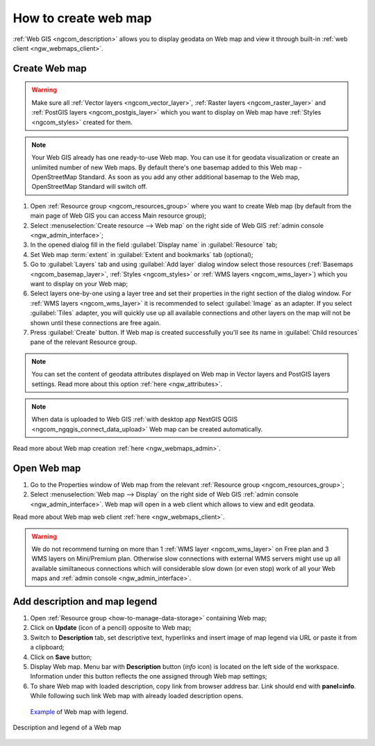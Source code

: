 .. _ngcom_webmap_create:

How to create web map
===================================

:ref:`Web GIS <ngcom_description>` allows you to display geodata on Web map and view it through built-in :ref:`web client <ngw_webmaps_client>`.

Create Web map 
----------------------------

.. warning:: 
	Make sure all :ref:`Vector layers <ngcom_vector_layer>`, :ref:`Raster layers <ngcom_raster_layer>` and :ref:`PostGIS layers <ngcom_postgis_layer>` which you want to display on Web map have :ref:`Styles <ngcom_styles>` created for them.

.. note:: 
	Your Web GIS already has one ready-to-use Web map. You can use it for geodata visualization or create an unlimited number of new Web maps. By default there's one basemap added to this Web map - OpenStreetMap Standard. As soon as you add any other additional basemap to the Web map, OpenStreetMap Standard will switch off.

#. Open :ref:`Resource group <ngcom_resources_group>` where you want to create Web map (by default from the main page of Web GIS you can access Main resource group);
#. Select :menuselection:`Create resource --> Web map` on the right side of Web GIS :ref:`admin console <ngw_admin_interface>`;
#. In the opened dialog fill in the field :guilabel:`Display name` in :guilabel:`Resource` tab;
#. Set Web map :term:`extent` in :guilabel:`Extent and bookmarks` tab (optional);
#. Go to :guilabel:`Layers` tab and using :guilabel:`Add layer` dialog window select those resources (:ref:`Basemaps <ngcom_basemap_layer>`, :ref:`Styles <ngcom_styles>` or :ref:`WMS layers <ngcom_wms_layer>`) which you want to display on your Web map;
#. Select layers one-by-one using a layer tree and set their properties in the right section of the dialog window. For :ref:`WMS layers <ngcom_wms_layer>` it is recommended to select :guilabel:`Image` as an adapter. If you select :guilabel:`Tiles` adapter, you will quickly use up all available connections and other layers on the map will not be shown until these connections are free again.
#. Press :guilabel:`Create` button. If Web map is created successfully you'll see its name in :guilabel:`Child resources` pane of the relevant Resource group.

.. note:: 
	You can set the content of geodata attributes displayed on Web map in Vector layers and PostGIS layers settings. Read more about this option :ref:`here <ngw_attributes>`.

.. note:: 
	When data is uploaded to Web GIS :ref:`with desktop app NextGIS QGIS <ngcom_ngqgis_connect_data_upload>` Web map can be created automatically.

Read more about Web map creation :ref:`here <ngw_webmaps_admin>`.

Open Web map
--------------------------------------------------

#. Go to the Properties window of Web map from the relevant :ref:`Resource group <ngcom_resources_group>`;
#. Select :menuselection:`Web map --> Display` on the right side of Web GIS :ref:`admin console <ngw_admin_interface>`. Web map will open in a web client which allows to view and edit geodata.

Read more about Web map web client :ref:`here <ngw_webmaps_client>`.

.. warning::
    We do not recommend turning on more than 1 :ref:`WMS layer <ngcom_wms_layer>` on Free plan and 3 WMS layers on Mini/Premium plan. Otherwise slow connections with external WMS servers might use up all available similtaneous connections which will considerable slow down (or even stop) work of all your Web maps and :ref:`admin console <ngw_admin_interface>`.

Add description and map legend
--------------------------------------------------

#. Open :ref:`Resource group <how-to-manage-data-storage>` containing Web map;
#. Click on **Update** (icon of a pencil) opposite to Web map;
#. Switch to **Description** tab, set descriptive text, hyperlinks and insert image of map legend via URL or paste it from a clipboard;
#. Click on **Save** button;
#. Display Web map. Menu bar with **Description** button (*info* icon) is located on the left side of the workspace. Information under this button reflects the one assigned through Web map settings;
#.  To share Web map with loaded description, copy link from browser address bar. Link should end with **panel=info**. While following such link Web map with already loaded description opens.

 `Example <https://demo.nextgis.com/resource/4019/display?panel=info>`_ of Web map with legend.

.. figure:: _static/Legend_1.png
   :name: Legend_1
   :align: center
   :width: 20cm
   
   Description and legend of a Web map
